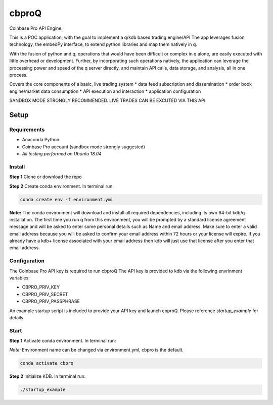 
******
cbproQ
******

Coinbase Pro API Engine.

This is a POC application, with the goal to implement a q/kdb based trading engine/API
The app leverages fusion technology, the embedPy interface, to extend python libraries and map them natively in q.


With the fusion of python and q, operations that would have been difficult or complex in q alone, are easily executed with little overhead or development.
Further, by incorporating such operations natively, the application can leverage the processing power and speed of the q server directly, and maintain API calls, data storage, and analysis, all in one process.


Covers the core components of a basic, live trading system 
* data feed subscription and dissemination
* order book engine/market data consumption
* API execution and interaction
* application configuration

SANDBOX MODE STRONGLY RECOMMENDED. LIVE TRADES CAN BE EXCUTED VIA THIS API.
 
Setup
=====

Requirements
------------
- Anaconda Python
- Coinbase Pro account (sandbox mode strongly suggested)
- *All testing performed on Ubuntu 18.04*

Install
-------
**Step 1** Clone or download the repo

**Step 2** Create conda environment. In terminal run:

.. code:: bash

    conda create env -f environment.yml

**Note:** The conda environment will download and install all required dependencies, including its own 64-bit kdb/q installation.
The first time you run q from this environment, you will be prompted by a standard license agreement message and will be asked to enter some personal details such as Name and email address. Make sure to enter a valid email address because you will be asked to confirm your email address within 72 hours or your license will expire. If you already have a kdb+ license associated with your email address then kdb will just use that license after you enter that email address.

Configuration
-------------
The Coinbase Pro API key is required to run cbproQ
The API key is provided to kdb via the following envrinment variables:

- CBPRO_PRIV_KEY
- CBPRO_PRIV_SECRET
- CBPRO_PRIV_PASSPHRASE

An example startup script is included to provide your API key and launch cbproQ.
Please reference *startup_example* for details

Start
-----

**Step 1** Activate conda environment. In terminal run:

*Note:* Environment name can be changed via environment.yml, cbpro is the default.

.. code:: bash

    conda activate cbpro

**Step 2** Initialize KDB.  In terminal run:

.. code:: bash

    ./startup_example
